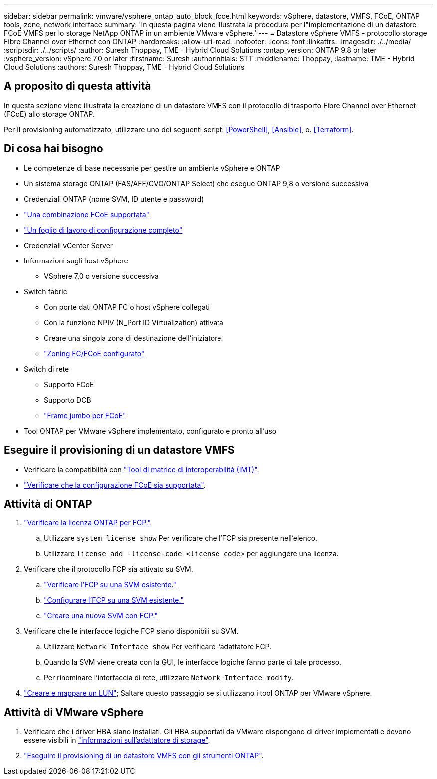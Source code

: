 ---
sidebar: sidebar 
permalink: vmware/vsphere_ontap_auto_block_fcoe.html 
keywords: vSphere, datastore, VMFS, FCoE, ONTAP tools, zone, network interface 
summary: 'In questa pagina viene illustrata la procedura per l"implementazione di un datastore FCoE VMFS per lo storage NetApp ONTAP in un ambiente VMware vSphere.' 
---
= Datastore vSphere VMFS - protocollo storage Fibre Channel over Ethernet con ONTAP
:hardbreaks:
:allow-uri-read: 
:nofooter: 
:icons: font
:linkattrs: 
:imagesdir: ./../media/
:scriptsdir: ./../scripts/
:author: Suresh Thoppay, TME - Hybrid Cloud Solutions
:ontap_version: ONTAP 9.8 or later
:vsphere_version: vSphere 7.0 or later
:firstname: Suresh
:authorinitials: STT
:middlename: Thoppay,
:lastname: TME - Hybrid Cloud Solutions
:authors: Suresh Thoppay, TME - Hybrid Cloud Solutions




== A proposito di questa attività

In questa sezione viene illustrata la creazione di un datastore VMFS con il protocollo di trasporto Fibre Channel over Ethernet (FCoE) allo storage ONTAP.

Per il provisioning automatizzato, utilizzare uno dei seguenti script: <<PowerShell>>, <<Ansible>>, o. <<Terraform>>.



== Di cosa hai bisogno

* Le competenze di base necessarie per gestire un ambiente vSphere e ONTAP
* Un sistema storage ONTAP (FAS/AFF/CVO/ONTAP Select) che esegue ONTAP 9,8 o versione successiva
* Credenziali ONTAP (nome SVM, ID utente e password)
* link:++https://docs.netapp.com/ontap-9/topic/com.netapp.doc.dot-cm-sanconf/GUID-CE5218C0-2572-4E12-9C72-BF04D5CE222A.html++["Una combinazione FCoE supportata"]
* link:++https://docs.netapp.com/ontap-9/topic/com.netapp.doc.exp-fc-esx-cpg/GUID-429C4DDD-5EC0-4DBD-8EA8-76082AB7ADEC.html++["Un foglio di lavoro di configurazione completo"]
* Credenziali vCenter Server
* Informazioni sugli host vSphere
+
** VSphere 7,0 o versione successiva


* Switch fabric
+
** Con porte dati ONTAP FC o host vSphere collegati
** Con la funzione NPIV (N_Port ID Virtualization) attivata
** Creare una singola zona di destinazione dell'iniziatore.
** link:++https://docs.netapp.com/ontap-9/topic/com.netapp.doc.dot-cm-sanconf/GUID-374F3D38-43B3-423E-A710-2E2ABAC90D1A.html++["Zoning FC/FCoE configurato"]


* Switch di rete
+
** Supporto FCoE
** Supporto DCB
** link:++https://docs.netapp.com/ontap-9/topic/com.netapp.doc.dot-cm-sanag/GUID-16DEF659-E9C8-42B0-9B94-E5C5E2FEFF9C.html++["Frame jumbo per FCoE"]


* Tool ONTAP per VMware vSphere implementato, configurato e pronto all'uso




== Eseguire il provisioning di un datastore VMFS

* Verificare la compatibilità con https://mysupport.netapp.com/matrix["Tool di matrice di interoperabilità (IMT)"].
* link:++https://docs.netapp.com/ontap-9/topic/com.netapp.doc.exp-fc-esx-cpg/GUID-7D444A0D-02CE-4A21-8017-CB1DC99EFD9A.html++["Verificare che la configurazione FCoE sia supportata"].




== Attività di ONTAP

. link:++https://docs.netapp.com/ontap-9/topic/com.netapp.doc.dot-cm-cmpr-980/system__license__show.html++["Verificare la licenza ONTAP per FCP."]
+
.. Utilizzare `system license show` Per verificare che l'FCP sia presente nell'elenco.
.. Utilizzare `license add -license-code <license code>` per aggiungere una licenza.


. Verificare che il protocollo FCP sia attivato su SVM.
+
.. link:++https://docs.netapp.com/ontap-9/topic/com.netapp.doc.exp-fc-esx-cpg/GUID-1C31DF2B-8453-4ED0-952A-DF68C3D8B76F.html++["Verificare l'FCP su una SVM esistente."]
.. link:++https://docs.netapp.com/ontap-9/topic/com.netapp.doc.exp-fc-esx-cpg/GUID-D322649F-0334-4AD7-9700-2A4494544CB9.html++["Configurare l'FCP su una SVM esistente."]
.. link:++https://docs.netapp.com/ontap-9/topic/com.netapp.doc.exp-fc-esx-cpg/GUID-0FCB46AA-DA18-417B-A9EF-B6A665DB77FC.html++["Creare una nuova SVM con FCP."]


. Verificare che le interfacce logiche FCP siano disponibili su SVM.
+
.. Utilizzare `Network Interface show` Per verificare l'adattatore FCP.
.. Quando la SVM viene creata con la GUI, le interfacce logiche fanno parte di tale processo.
.. Per rinominare l'interfaccia di rete, utilizzare `Network Interface modify`.


. link:++https://docs.netapp.com/ontap-9/topic/com.netapp.doc.dot-cm-sanag/GUID-D4DAC7DB-A6B0-4696-B972-7327EE99FD72.html++["Creare e mappare un LUN"]; Saltare questo passaggio se si utilizzano i tool ONTAP per VMware vSphere.




== Attività di VMware vSphere

. Verificare che i driver HBA siano installati. Gli HBA supportati da VMware dispongono di driver implementati e devono essere visibili in link:++https://docs.vmware.com/en/VMware-vSphere/7.0/com.vmware.vsphere.storage.doc/GUID-ED20B7BE-0D1C-4BF7-85C9-631D45D96FEC.html++["informazioni sull'adattatore di storage"].
. link:++https://docs.netapp.com/vapp-98/topic/com.netapp.doc.vsc-iag/GUID-D7CAD8AF-E722-40C2-A4CB-5B4089A14B00.html++["Eseguire il provisioning di un datastore VMFS con gli strumenti ONTAP"].

